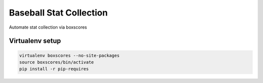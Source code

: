 Baseball Stat Collection
========================
Automate stat collection via boxscores

Virtualenv setup
-----------------

.. code::

    virtualenv boxscores --no-site-packages
    source boxscores/bin/activate
    pip install -r pip-requires
